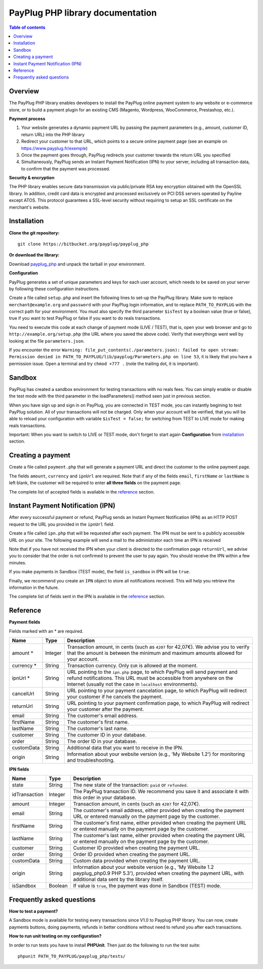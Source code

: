 PayPlug PHP library documentation
======================================================

.. contents:: Table of contents

Overview
--------

The PayPlug PHP library enables developers to install the PayPlug online payment system to any website or e-commerce store, or to build a payment plugin for an existing CMS (Magento, Wordpress, WooCommerce, Prestashop, etc.).

**Payment process**

1. Your website generates a dynamic payment URL by passing the payment parameters (e.g., amount, customer ID, return URL) into the PHP library
2. Redirect your customer to that URL, which points to a secure online payment page (see an example on https://www.payplug.fr/exemple)
3. Once the payment goes through, PayPlug redirects your customer towards the return URL you specified
4. Simultaneously, PayPlug sends an Instant Payment Notification (IPN) to your server, including all transaction data, to confirm that the payment was processed.

**Security & encryption**

The PHP library enables secure data transmission via public/private RSA key encryption obtained with the OpenSSL library. In addition, credit card data is encrypted and processed exclusively on PCI DSS servers operated by Payline except ATOS. This protocol guarantees a SSL-level security without requiring to setup an SSL certificate on the merchant's website.

Installation
------------

**Clone the git repository:**
::

    git clone https://bitbucket.org/payplug/payplug_php

**Or download the library:**

Download `payplug_php`__ and unpack the tarball in your environment.

__ https://bitbucket.org/payplug/payplug_php/get/master.tar.gz

**Configuration**

PayPlug generates a set of unique parameters and keys for each user account, which needs to be saved on your server by following these configuration instructions.

Create a file called ``setup.php`` and insert the following lines to set-up the PayPlug library. Make sure to replace ``merchant@example.org`` and ``password`` with your PayPlug login information, and to replace ``PATH_TO_PAYPLUG`` with the correct path for your environment. You must also specify the third parameter ``$isTest`` by a boolean value (true or false), true if you want to test PayPlug or false if you want to do reals transactions.

.. code-block:: php
   :linenos:

   <?php
   require_once("PATH_TO_PAYPLUG/payplug_php/lib/Payplug.php");
   $isTest = true;
   $parameters = Payplug::loadParameters("merchant@example.org", "password", $isTest);
   $parameters->saveInFile("PATH_TO_PAYPLUG/parameters.json");


You need to execute this code at each change of payment mode (LIVE / TEST), that is, open your web browser and go to ``http://example.org/setup.php`` (the URL where you saved the above code). Verify that everythings went well by looking at the file ``parameters.json``.

If you encounter the error ``Warning: file_put_contents(./parameters.json): failed to open stream: Permission denied in PATH_TO_PAYPLUG/lib/payplug/Parameters.php on line 53``, it is likely that you have a permission issue. Open a terminal and try ``chmod +777 .`` (note the trailing dot, it is important).

Sandbox
------------
PayPlug has created a sandbox environment for testing transactions with no reals fees. You can simply enable or disable the test mode with the third parameter in the loadParameters() method seen just in previous section.

When you have sign up and sign in on PayPlug, you are connected in TEST mode, you can instantly begining to test PayPlug solution. All of your transactions will not be charged. Only when your account will be verified, that you will be able to reload your configuration with variable ``$isTest = false;`` for switching from TEST to LIVE mode for making reals transactions.

Important: When you want to switch to LIVE or TEST mode, don't forget to start again **Configuration** from installation_ section.

.. _create_a_payment:

Creating a payment
------------------

Create a file called ``payment.php`` that will generate a payment URL and direct the customer to the online payment page.

.. code-block:: php
   :linenos:

   <?php
   require_once("PATH_TO_PAYPLUG/payplug_php/lib/Payplug.php");
   Payplug::setConfigFromFile("PATH_TO_PAYPLUG/parameters.json");

   $paymentUrl = PaymentUrl::generateUrl(array(
                                         'amount' => 999,
                                         'currency' => 'EUR',
                                         'ipnUrl' => 'http://www.example.org/ipn.php',
                                         'email' => 'john.doe@example.fr', /* Your customer mail address */
                                         'firstName' => 'John',
                                         'lastName' => 'Doe'
                                         ));
   header("Location: $paymentUrl");
   exit();

The fields ``amount``, ``currency`` and ``ipnUrl`` are required. Note that if any of the fields ``email``, ``firstName`` or ``lastName`` is left blank, the customer will be required to enter **all three fields** on the payment page.

The complete list of accepted fields is available in the reference_ section.

Instant Payment Notification (IPN)
----------------------------------

After every successful payment or refund, PayPlug sends an Instant Payment Notification (IPN) as an HTTP POST request to the URL you provided in the ``ipnUrl`` field.

Create a file called ``ipn.php`` that will be requested after each payment. The IPN must be sent to a publicly accessible URL on your site. The following example will send a mail to the administrator each time an IPN is received

.. code-block:: php
   :linenos:

   <?php
   require_once("PATH_TO_PAYPLUG/payplug_php/lib/Payplug.php");
   Payplug::setConfigFromFile("PATH_TO_PAYPLUG/parameters.json");

   try {
       $ipn = new IPN();

       $message = "IPN received for ".$ipn->firstName." ".$ipn->lastName
                . " for an amount of ".($ipn->amount)/100." EUR";
       mail("merchant@example.org","IPN Received",$message);
   } catch (InvalidSignatureException $e) {
       mail("merchant@example.org","IPN Failed","The signature was invalid");
   }

Note that if you have not received the IPN when your client is directed to the confirmation page ``returnUrl``, we advise you to consider that the order is not confirmed to prevent the user to pay again. You should receive the IPN within a few minutes.

If you make payments in Sandbox (TEST mode), the field ``is_sandbox`` in IPN will be ``true``.

Finally, we recommend you create an ``IPN`` object to store all notifications received. This will help you retrieve the information in the future.

The complete list of fields sent in the IPN is available in the reference_ section.

Reference
---------

**Payment fields**

Fields marked with an * are required.

============== ======= =
Name           Type    Description
============== ======= =
amount *       Integer Transaction amount, in cents (such as ``4207`` for 42,07€). We advise you to verify that the amount is between the minimum and maximum amounts allowed for your account.
-------------- ------- -
currency *     String  Transaction currency. Only ``EUR`` is allowed at the moment.
-------------- ------- -
ipnUrl *       String  URL pointing to the ``ipn.php`` page, to which PayPlug will send payment and refund notifications. This URL must be accessible from anywhere on the Internet (usually not the case in ``localhost`` environments).
-------------- ------- -
cancelUrl      String  URL pointing to your payment cancelation page, to which PayPlug will redirect your customer if he cancels the payment.
-------------- ------- -
returnUrl      String  URL pointing to your payment confirmation page, to which PayPlug will redirect your customer after the payment.
-------------- ------- -
email          String  The customer's email address.
-------------- ------- -
firstName      String  The customer's first name.
-------------- ------- -
lastName       String  The customer's last name.
-------------- ------- -
customer       String  The customer ID in your database.
-------------- ------- -
order          String  The order ID in your database.
-------------- ------- -
customData     String  Additional data that you want to receive in the IPN.
-------------- ------- -
origin         String  Information about your website version (e.g., 'My Website 1.2') for monitoring and troubleshooting.
============== ======= =


**IPN fields**

============== ======= =
Name           Type    Description
============== ======= =
state          String  The new state of the transaction: ``paid`` or ``refunded``.
-------------- ------- -
idTransaction  Integer The PayPlug transaction ID. We recommend you save it and associate it with this order in your database.
-------------- ------- -
amount         Integer Transaction amount, in cents (such as ``4207`` for 42,07€).
-------------- ------- -
email          String  The customer's email address, either provided when creating the payment URL or entered manually on the payment page by the customer.
-------------- ------- -
firstName      String  The customer's first name, either provided when creating the payment URL or entered manually on the payment page by the customer.
-------------- ------- -
lastName       String  The customer's last name, either provided when creating the payment URL or entered manually on the payment page by the customer.
-------------- ------- -
customer       String  Customer ID provided when creating the payment URL.
-------------- ------- -
order          String  Order ID provided when creating the payment URL.
-------------- ------- -
customData     String  Custom data provided when creating the payment URL.
-------------- ------- -
origin         String  Information about your website version (e.g., 'My Website 1.2 payplug_php0.9 PHP 5.3'), provided when creating the payment URL, with additional data sent by the library itself.
-------------- ------- -
isSandbox      Boolean If value is ``true``, the payment was done in Sandbox (TEST) mode.
============== ======= =



Frequently asked questions
--------------------------

**How to test a payment?**

A Sandbox mode is available for testing every transactions since V1.0 to Payplug PHP library. You can now, create payments buttons, doing payments, refunds in better conditions without need to refund you after each transactions.

**How to run unit testing on my configuration?**

In order to run tests you have to install **PHPUnit**. Then just do the following to run the test suite:
::

    phpunit PATH_TO_PAYPLUG/payplug_php/tests/


